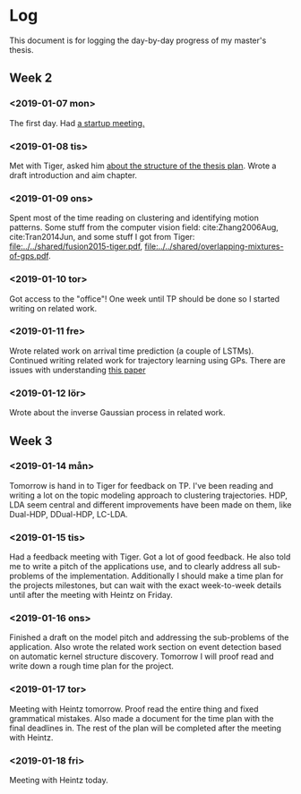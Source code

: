 * Log
  This document is for logging the day-by-day progress of my master's thesis.

** Week 2
*** <2019-01-07 mon>
    The first day. Had [[file:./msc.org::*Startup meeting with Heintz][a startup meeting.]]

*** <2019-01-08 tis>
    Met with Tiger, asked him [[file:./msc.org::tiger-question-1][about the structure of the thesis plan]]. 
    Wrote a draft introduction and aim chapter.
*** <2019-01-09 ons>
    Spent most of the time reading on clustering and identifying
    motion patterns. Some stuff from the
    computer vision field: cite:Zhang2006Aug, cite:Tran2014Jun, and
    some stuff I got from Tiger:
    [[file:../../shared/fusion2015-tiger.pdf]],
    [[file:../../shared/overlapping-mixtures-of-gps.pdf]].
*** <2019-01-10 tor>
    Got access to the "office"! One week until TP should be done so I
    started writing on related work.

*** <2019-01-11 fre>
    Wrote related work on arrival time prediction (a couple of LSTMs). Continued writing
    related work for trajectory learning using GPs. There are issues with
    understanding [[file:../../shared/modeling-motion-patterns/energy-consumption-profile-using-gps.pdf][this paper]]

*** <2019-01-12 lör>
    Wrote about the inverse Gaussian process in related work.


** Week 3
*** <2019-01-14 mån>
     Tomorrow is hand in to Tiger for feedback on TP. I've been reading
     and writing a lot on the topic modeling approach to clustering
     trajectories. HDP, LDA seem central and different improvements
     have been made on them, like Dual-HDP, DDual-HDP, LC-LDA.

*** <2019-01-15 tis>
    Had a feedback meeting with Tiger. Got a lot of good feedback. He
    also told me to write a pitch of the applications use, and to
    clearly address all sub-problems of the
    implementation. Additionally I should make a time plan for the
    projects milestones, but can wait with the exact week-to-week
    details until after the meeting with Heintz on Friday.

*** <2019-01-16 ons>
    Finished a draft on the model pitch and addressing the
    sub-problems of the application. Also wrote the related work
    section on event detection based on automatic kernel structure discovery.
    Tomorrow I will proof read and write down a rough time plan for
    the project. 

*** <2019-01-17 tor>
    Meeting with Heintz tomorrow. Proof read the entire thing and fixed
    grammatical mistakes. Also made a document for the time plan with
    the final deadlines in. The rest of the plan will be completed
    after the meeting with Heintz.

*** <2019-01-18 fri>
    Meeting with Heintz today.
